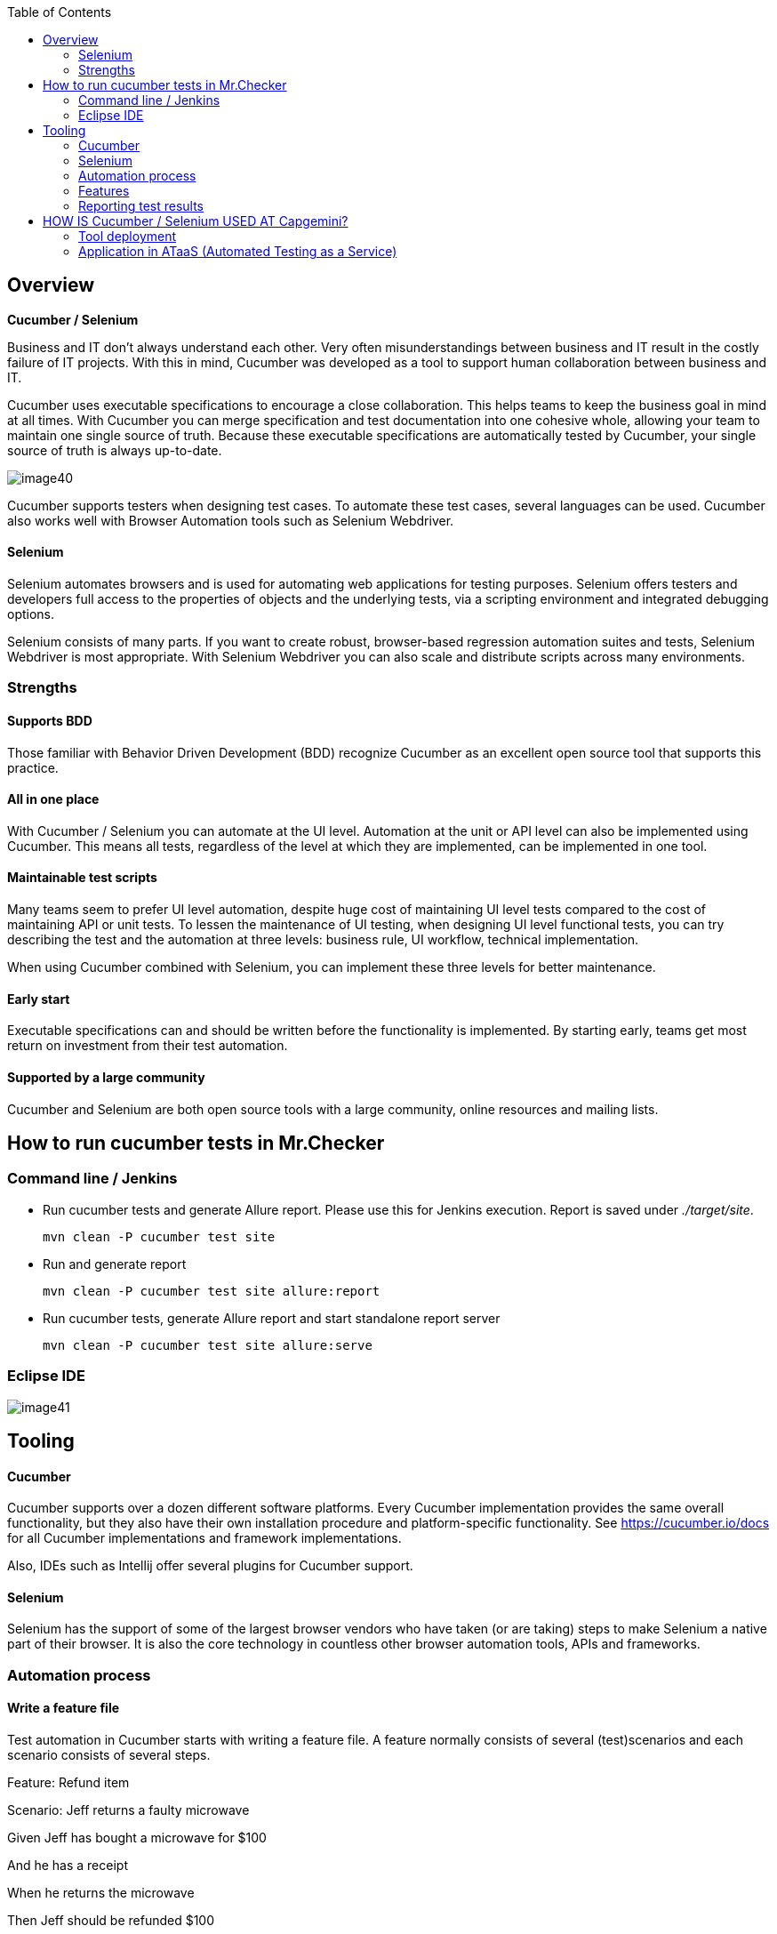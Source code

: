 :toc: macro

ifdef::env-github[]
:tip-caption: :bulb:
:note-caption: :information_source:
:important-caption: :heavy_exclamation_mark:
:caution-caption: :fire:
:warning-caption: :warning:
endif::[]

toc::[]
:idprefix:
:idseparator: -
:reproducible:
:source-highlighter: rouge
:listing-caption: Listing

== Overview

*Cucumber / Selenium*

Business and IT don’t always understand each other. Very often misunderstandings between business and IT result in the costly failure of IT projects. With this in mind, Cucumber was developed as a tool to support human collaboration between business and IT.

Cucumber uses executable specifications to encourage a close collaboration. This helps teams to keep the business goal in mind at all times. With Cucumber you can merge specification and test documentation into one cohesive whole, allowing your team to maintain one single source of truth. Because these executable specifications are automatically tested by Cucumber, your single source of truth is always up-to-date.

image::images/image40.png[]

Cucumber supports testers when designing test cases. To automate these test cases, several languages can be used. Cucumber also works well with Browser Automation tools such as Selenium Webdriver.

==== Selenium

Selenium automates browsers and is used for automating web applications for testing purposes. Selenium offers testers and developers full access to the properties of objects and the underlying tests, via a scripting environment and integrated debugging options.

Selenium consists of many parts. If you want to create robust, browser-based regression automation suites and tests, Selenium Webdriver is most appropriate. With Selenium Webdriver you can also scale and distribute scripts across many environments.

=== Strengths

==== Supports BDD

Those familiar with Behavior Driven Development (BDD) recognize Cucumber as an excellent open source tool that supports this practice.

==== All in one place

With Cucumber / Selenium you can automate at the UI level. Automation at the unit or API level can also be implemented using Cucumber. This means all tests, regardless of the level at which they are implemented, can be implemented in one tool.

==== Maintainable test scripts

Many teams seem to prefer UI level automation, despite huge cost of maintaining UI level tests compared to the cost of maintaining API or unit tests. To lessen the maintenance of UI testing, when designing UI level functional tests, you can try describing the test and the automation at three levels: business rule, UI workflow, technical implementation.

When using Cucumber combined with Selenium, you can implement these three levels for better maintenance.

==== Early start

Executable specifications can and should be written before the functionality is implemented. By starting early, teams get most return on investment from their test automation.

==== Supported by a large community

Cucumber and Selenium are both open source tools with a large community, online resources and mailing lists.

== How to run cucumber tests in Mr.Checker

=== Command line / Jenkins

* Run cucumber tests and generate Allure report. Please use this for Jenkins execution. Report is saved under _./target/site_.
+
    mvn clean -P cucumber test site
+
* Run and generate report
+
    mvn clean -P cucumber test site allure:report
+
* Run cucumber tests, generate Allure report and start standalone report server
+
    mvn clean -P cucumber test site allure:serve

=== Eclipse IDE

image::images/image41.png[]

== Tooling

==== Cucumber

Cucumber supports over a dozen different software platforms. Every Cucumber implementation provides the same overall functionality, but they also have their own installation procedure and platform-specific functionality. See https://cucumber.io/docs for all Cucumber implementations and framework implementations.

Also, IDEs such as Intellij offer several plugins for Cucumber support.

==== Selenium

Selenium has the support of some of the largest browser vendors who have taken (or are taking) steps to make Selenium a native part of their browser. It is also the core technology in countless other browser automation tools, APIs and frameworks.

=== Automation process

==== Write a feature file

Test automation in Cucumber starts with writing a feature file. A feature normally consists of several (test)scenarios and each scenario consists of several steps.

Feature: Refund item

Scenario: Jeff returns a faulty microwave

Given Jeff has bought a microwave for $100

And he has a receipt

When he returns the microwave

Then Jeff should be refunded $100

Above example shows a feature “Refund item” with one scenario “Jeff returns a faulty microwave”. The scenario consists of four steps each starting with a key word (Given, And, When, Then).

==== Implementing the steps

Next the steps are implemented. Assuming we use Java to implement the steps, the Java code will look something like this.

----
public class MyStepdefs \{

	@Given("Jeff has bought a microwave for $(\d+)")

	public void Jeff_has_bought_a_microwave_for(int amount) \{

		// implementation can be plain java

		// or selenium

		driver.findElement(By.name("test")).sendKeys("This is an example\n");

		driver.findElement(By.name("button")).click();// etc
	}
}
----

Cucumber uses an annotation (highlighted) to match the step from the feature file with the function implementing the step in the Java class. The name of the class and the function can be as the developer sees fit. Selenium code can be used within the function to automate interaction with the browser.

==== Running scenarios

There are several ways to run scenarios with Cucumber, for example the JUnit runner, a command line runner and several third party runners.

==== Reporting test results

Cucumber can report results in several different formats, using formatter plugins

=== Features

==== Feature files using Gherkin

Cucumber executes your feature files. As shown in the example below, feature files in Gherkin are easy to read so they can be shared between IT and business. Data tables can be used to execute a scenario with different inputs.

image::images/image42.png[]

==== Organizing tests

Feature files are placed in a directory structure and together form a feature tree.

Tags can be used to group features based on all kinds of categories. Cucumber can include or exclude tests with certain tags when running the tests.

=== Reporting test results

Cucumber can report results in several formats, using formatter plugins.
Not supported option by Shared Services: The output from Cucumber can be used to present test results in Jenkins or Hudson depending of the preference of the project.

image::images/image43.png[]

== HOW IS Cucumber / Selenium USED AT Capgemini?

=== Tool deployment

Cucumber and Selenium are chosen as one of Capgemini’s test automation industrial tools. We support the Java implementation of Cucumber and Selenium Webdriver. We can help with creating Cucumber, Selenium projects in Eclipse and IntelliJ.

=== Application in ATaaS (Automated Testing as a Service)

In the context of industrialisation, Capgemini has developed a range of services to assist and support the projects in process and tools implementation.

In this context a team of experts assists projects using test automation.

The main services provided by the center of expertise are:

* Advise on the feasibility of automation.
* Support with installation.
* Coaching teams in the use of BDD.
